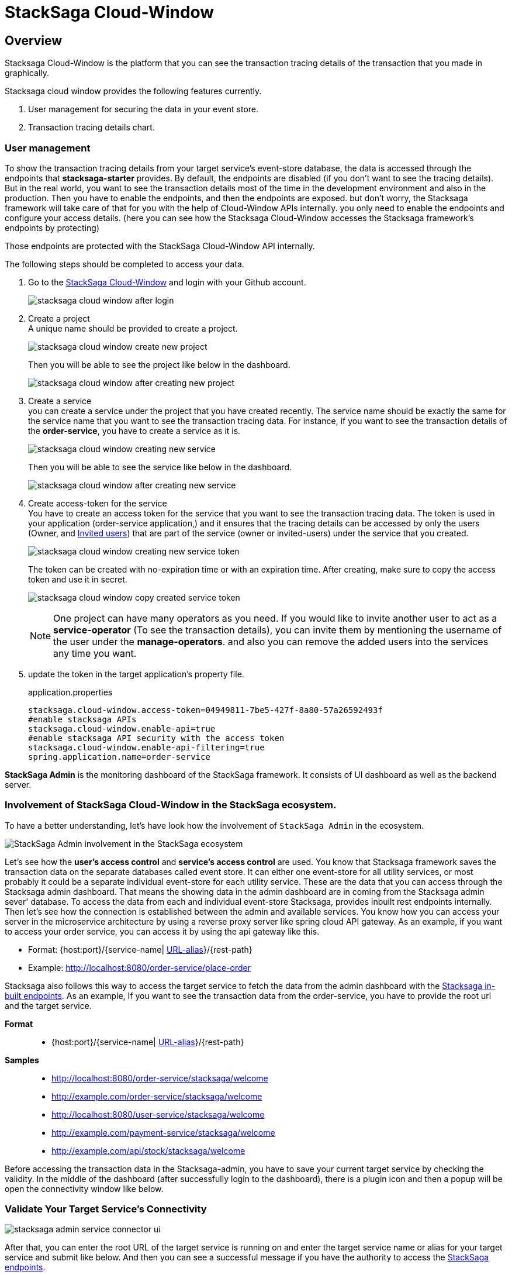 = StackSaga Cloud-Window

== Overview

Stacksaga Cloud-Window is the platform that you can see the transaction tracing details of the transaction that you made in graphically.

Stacksaga cloud window provides the following features currently.

. User management for securing the data in your event store.
. Transaction tracing details chart.

=== User management

To show the transaction tracing details from your target service's event-store database, the data is accessed through the endpoints that *stacksaga-starter* provides.
By default, the endpoints are disabled (if you don't want to see the tracing details).
But in the real world, you want to see the transaction details most of the time in the development environment and also in the production.
Then you have to enable the endpoints, and then the endpoints are exposed. but don't worry, the Stacksaga framework will take care of that for you with the help of Cloud-Window APIs internally. you only need to enable the endpoints and configure your access details. (here you can see how the Stacksaga Cloud-Window accesses the Stacksaga framework's endpoints by protecting)

Those endpoints are protected with the StackSaga Cloud-Window API internally.

The following steps should be completed to access your data.

. Go to the https://live.stacksaga.org/[StackSaga Cloud-Window] and login with your Github account.
+
image:stacksaga-cloud-window-after-login.png[]

. Create a project +
A unique name should be provided to create a project. +
+
image:stacksaga-cloud-window-create-new-project.png[]
+
Then you will be able to see the project like below in the dashboard.
+
image:stacksaga-cloud-window-after-creating-new-project.png[]

. Create a service +
you can create a service under the project that you have created recently.
The service name should be exactly the same for the service name that you want to see the transaction tracing data.
For instance, if you want to see the transaction details of the *order-service*, you have to create a service as it is.
+
image:stacksaga-cloud-window-creating-new-service.png[]
+
Then you will be able to see the service like below in the dashboard.
+
image:stacksaga-cloud-window-after-creating-new-service.png[]

. Create access-token for the service +
You have to create an access token for the service that you want to see the transaction tracing data.
The token is used in your application (order-service application,) and it ensures that the tracing details can be accessed by only the users (Owner, and xref:invited_users[Invited users]) that are part of the service (owner or invited-users) under the service that you created.
+
image:stacksaga-cloud-window-creating-new-service-token.png[]
+
The token can be created with no-expiration time or with an expiration time.
After creating, make sure to copy the access token and use it in secret.
+
image:stacksaga-cloud-window-copy-created-service-token.png[]
+
[[invited_users]]
NOTE: One project can have many operators as you need.
If you would like to invite another user to act as a *service-operator* (To see the transaction details), you can invite them by mentioning the username of the user under the *manage-operators*. and also you can remove the added users into the services any time you want.

. update the token in the target application's property file.
+
[source,properties]
.application.properties
----
stacksaga.cloud-window.access-token=04949811-7be5-427f-8a80-57a26592493f
#enable stacksaga APIs
stacksaga.cloud-window.enable-api=true
#enable stacksaga API security with the access token
stacksaga.cloud-window.enable-api-filtering=true
spring.application.name=order-service
----

*StackSaga Admin* is the monitoring dashboard of the StackSaga framework.
It consists of UI dashboard as well as the backend server.

=== Involvement of StackSaga Cloud-Window in the StackSaga ecosystem.

To have a better understanding, let's have look how the involvement of `StackSaga Admin` in the ecosystem.

image:stack-saga-high-level-diagram.svg[alt="StackSaga Admin involvement in the StackSaga ecosystem"]

Let's see how the *user's access control* and *service's access control* are used.
You know that Stacksaga framework saves the transaction data on the separate databases called event store.
It can either one event-store for all utility services, or most probably it could be a separate individual event-store for each utility service.
These are the data that you can access through the Stacksaga admin dashboard.
That means the showing data in the admin dashboard are in coming from the Stacksaga admin sever' database.
To access the data from each and individual event-store Stacksaga, provides inbuilt rest endpoints internally.
Then let's see how the connection is established between the admin and available services.
You know how you can access your server in the microservice architecture by using a reverse proxy server like spring cloud API gateway.
As an example, if you want to access your order service, you can access it by using the api gateway like this.

* Format: {host:port}/{service-name| https://docs.spring.io/spring-cloud-gateway/docs/current/reference/html/#the-rewritepath-gatewayfilter-factory[URL-alias]}/{rest-path}
* Example: http://localhost:8080/order-service/place-order

Stacksaga also follows this way to access the target service to fetch the data from the admin dashboard with the xref://[Stacksaga in-built endpoints].
As an example, If you want to see the transaction data from the order-service, you have to provide the root url and the target service.

*Format*:::
* {host:port}/{service-name| https://docs.spring.io/spring-cloud-gateway/docs/current/reference/html/#the-rewritepath-gatewayfilter-factory[URL-alias]}/{rest-path}
+

*Samples*:::
* http://localhost:8080/order-service/stacksaga/welcome
* http://example.com/order-service/stacksaga/welcome
* http://localhost:8080/user-service/stacksaga/welcome
* http://example.com/payment-service/stacksaga/welcome
* http://example.com/api/stock/stacksaga/welcome

Before accessing the transaction data in the Stacksaga-admin, you have to save your current target service by checking the validity.
In the middle of the dashboard (after successfully login to the dashboard), there is a plugin icon and then a popup will be open the connectivity window like below.

[[validate_your_connectivity]]
=== Validate Your Target Service's Connectivity

image:stacksaga-admin-service-connector-ui.png[]

After that, you can enter the root URL of the target service is running on and enter the target service name or alias for your target service and submit like below.
And then you can see a successful message if you have the authority to access the xref://[StackSaga endpoints].

image:stacksaga-admin-login-successful.png[]

Or otherwise, you will have a 403 error like below.

image:stacksaga-admin-error-403.png[]

NOTE:  The `/stacksaga/welcome` endpoint is the endpoint for checking the credential.After checking the credentials, if the request is success that target service is saved as your current target service.If you want to switch to another service, again enter the target service name with root url and check the credentials.If the request is success it will be saved as the current target service.

WARNING: If you add security in your application (for the Gateway or individual services), make sure to permit the url pattern start from *`/stacksaga/**`*.
StackSaga framework will take care of them.

[[mixed_content_error]]
==== Mixed Content Error

When the connection is tested via the StackSaga Cloud-Window, you will have `Mixed Content` error (if host is not a local, and it has no SSL configured) like below.

image:mixed-content/stacksaga-demo-k8s-mixed-content-error.png[alt="stacksaga demo k8s mixed content error"]

TIP: To avoid `Mixed Content` restriction, you can go the `flags` page of your browser and search *Insecure origins treated as secure* and then enter *Domain or IP* address with port, and choose Enabled like below.
It allows you to bypass `Mixed Content` restriction.

image:mixed-content/stacksaga-demo-k8s-mixed-content-error-solution.png[alt="stacksaga demo k8s mixed content error solution"]

Now connecting with the target orchestration service is successful like below.

image:mixed-content/stacksaga-demo-k8s-mixed-content-error-solved.png[alt="stacksaga demo k8s mixed content error solved"]

[[how_stacksaa_admin_fetch_transaction_data]]
=== How the endpoints are protected in with the Stacksaga Cloud-Window.

image:how-stacksaa-admin-fetch-transaction-data.svg[alt="how stacksaa admin fetch transaction data"]

The following numbers correspond to the image.

<1> After successfully login to the system the user can provide the target URL and the target service (If you have an alis instead of service name, it should be provided).
+
NOTE: If you are not the `super admin user` make sure to you have the access to the target service.
[ xref://[See the RBAC] ]

<2> When the connect-button is clicked, the cross-border request goes to the target URL and the api gateway or any proxy server will navigate the request to one of the available instances of the target service with your user credentials that you logged to the admin dashboard.
<3> The Proxy server forwards the request to one of the available target services.
<4> After receiving the request in to the order service, all the requests are filtered by Stacksaga if the request has the *`/stacksaga/..`* prefix.
If it contains, the request is caught by the Stacksaga framework and make a new request to the configured admin server with your credentials, and as we as the server's credentials to verify both user and server has the authority to access the particular request.
<5> Both user's token and service-user credentials are validated.
<6> If both credentials are valid, the Stacksaga framework grants the authority to access the event store through the Stacksaga endpoints.

IF the request is failed due to some credential issue, tou are not able to access the data.

